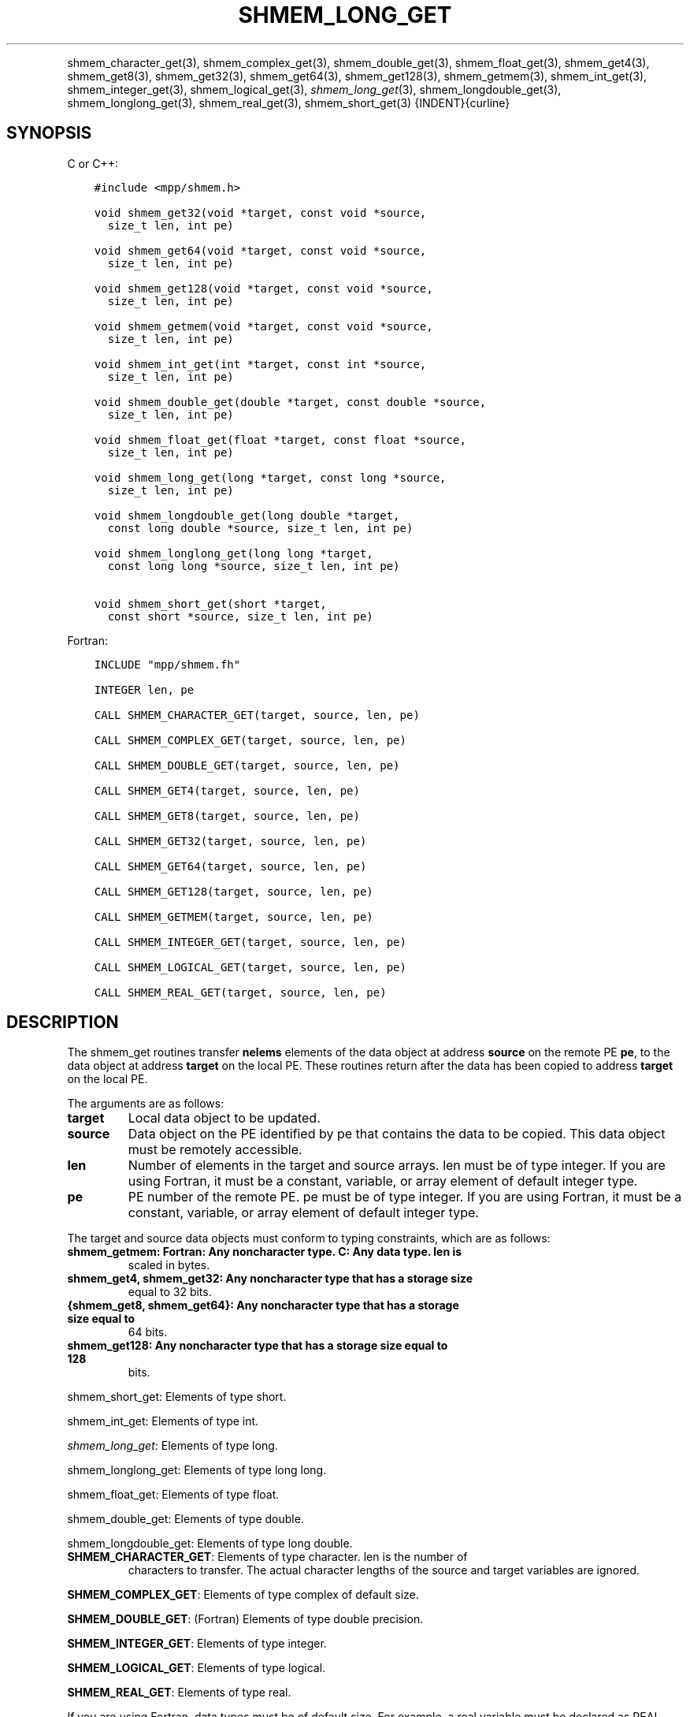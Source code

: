 .\" Man page generated from reStructuredText.
.
.TH "SHMEM_LONG_GET" "3" "Feb 20, 2022" "" "Open MPI"
.
.nr rst2man-indent-level 0
.
.de1 rstReportMargin
\\$1 \\n[an-margin]
level \\n[rst2man-indent-level]
level margin: \\n[rst2man-indent\\n[rst2man-indent-level]]
-
\\n[rst2man-indent0]
\\n[rst2man-indent1]
\\n[rst2man-indent2]
..
.de1 INDENT
.\" .rstReportMargin pre:
. RS \\$1
. nr rst2man-indent\\n[rst2man-indent-level] \\n[an-margin]
. nr rst2man-indent-level +1
.\" .rstReportMargin post:
..
.de UNINDENT
. RE
.\" indent \\n[an-margin]
.\" old: \\n[rst2man-indent\\n[rst2man-indent-level]]
.nr rst2man-indent-level -1
.\" new: \\n[rst2man-indent\\n[rst2man-indent-level]]
.in \\n[rst2man-indent\\n[rst2man-indent-level]]u
..
.INDENT 0.0
.INDENT 3.5
.UNINDENT
.UNINDENT
.sp
shmem_character_get(3), shmem_complex_get(3),
shmem_double_get(3), shmem_float_get(3), shmem_get4(3),
shmem_get8(3), shmem_get32(3), shmem_get64(3),
shmem_get128(3), shmem_getmem(3), shmem_int_get(3),
shmem_integer_get(3), shmem_logical_get(3),
\fI\%shmem_long_get\fP(3), shmem_longdouble_get(3),
shmem_longlong_get(3), shmem_real_get(3), shmem_short_get(3)
{INDENT}{curline}
.SH SYNOPSIS
.sp
C or C++:
.INDENT 0.0
.INDENT 3.5
.sp
.nf
.ft C
#include <mpp/shmem.h>

void shmem_get32(void *target, const void *source,
  size_t len, int pe)

void shmem_get64(void *target, const void *source,
  size_t len, int pe)

void shmem_get128(void *target, const void *source,
  size_t len, int pe)

void shmem_getmem(void *target, const void *source,
  size_t len, int pe)

void shmem_int_get(int *target, const int *source,
  size_t len, int pe)

void shmem_double_get(double *target, const double *source,
  size_t len, int pe)

void shmem_float_get(float *target, const float *source,
  size_t len, int pe)

void shmem_long_get(long *target, const long *source,
  size_t len, int pe)

void shmem_longdouble_get(long double *target,
  const long double *source, size_t len, int pe)

void shmem_longlong_get(long long *target,
  const long long *source, size_t len, int pe)

void shmem_short_get(short *target,
  const short *source, size_t len, int pe)
.ft P
.fi
.UNINDENT
.UNINDENT
.sp
Fortran:
.INDENT 0.0
.INDENT 3.5
.sp
.nf
.ft C
INCLUDE "mpp/shmem.fh"

INTEGER len, pe

CALL SHMEM_CHARACTER_GET(target, source, len, pe)

CALL SHMEM_COMPLEX_GET(target, source, len, pe)

CALL SHMEM_DOUBLE_GET(target, source, len, pe)

CALL SHMEM_GET4(target, source, len, pe)

CALL SHMEM_GET8(target, source, len, pe)

CALL SHMEM_GET32(target, source, len, pe)

CALL SHMEM_GET64(target, source, len, pe)

CALL SHMEM_GET128(target, source, len, pe)

CALL SHMEM_GETMEM(target, source, len, pe)

CALL SHMEM_INTEGER_GET(target, source, len, pe)

CALL SHMEM_LOGICAL_GET(target, source, len, pe)

CALL SHMEM_REAL_GET(target, source, len, pe)
.ft P
.fi
.UNINDENT
.UNINDENT
.SH DESCRIPTION
.sp
The shmem_get routines transfer \fBnelems\fP elements of the data object
at address \fBsource\fP on the remote PE \fBpe\fP, to the data object at
address \fBtarget\fP on the local PE. These routines return after the data
has been copied to address \fBtarget\fP on the local PE.
.sp
The arguments are as follows:
.INDENT 0.0
.TP
.B target
Local data object to be updated.
.TP
.B source
Data object on the PE identified by pe that contains the data to be
copied. This data object must be remotely accessible.
.TP
.B len
Number of elements in the target and source arrays. len must be of
type integer. If you are using Fortran, it must be a constant,
variable, or array element of default integer type.
.TP
.B pe
PE number of the remote PE. pe must be of type integer. If you are
using Fortran, it must be a constant, variable, or array element of
default integer type.
.UNINDENT
.sp
The target and source data objects must conform to typing constraints,
which are as follows:
.INDENT 0.0
.TP
.B shmem_getmem: Fortran: Any noncharacter type. C: Any data type. len is
scaled in bytes.
.TP
.B shmem_get4, shmem_get32: Any noncharacter type that has a storage size
equal to 32 bits.
.TP
.B {shmem_get8, shmem_get64}: Any noncharacter type that has a storage size equal to
64 bits.
.TP
.B shmem_get128: Any noncharacter type that has a storage size equal to 128
bits.
.UNINDENT
.sp
shmem_short_get: Elements of type short.
.sp
shmem_int_get: Elements of type int.
.sp
\fI\%shmem_long_get\fP: Elements of type long.
.sp
shmem_longlong_get: Elements of type long long.
.sp
shmem_float_get: Elements of type float.
.sp
shmem_double_get: Elements of type double.
.sp
shmem_longdouble_get: Elements of type long double.
.INDENT 0.0
.TP
\fBSHMEM_CHARACTER_GET\fP: Elements of type character. len is the number of
characters to transfer. The actual character lengths of the source
and target variables are ignored.
.UNINDENT
.sp
\fBSHMEM_COMPLEX_GET\fP: Elements of type complex of default size.
.sp
\fBSHMEM_DOUBLE_GET\fP: (Fortran) Elements of type double precision.
.sp
\fBSHMEM_INTEGER_GET\fP: Elements of type integer.
.sp
\fBSHMEM_LOGICAL_GET\fP: Elements of type logical.
.sp
\fBSHMEM_REAL_GET\fP: Elements of type real.
.sp
If you are using Fortran, data types must be of default size. For
example, a real variable must be declared as REAL, REAL*4, or
REAL(KIND=4).
.SH NOTES
.sp
See \fIintro_shmem\fP(3) for a definition of the term remotely accessible.
.SH EXAMPLES
.sp
Consider this simple example for Fortran.
.INDENT 0.0
.INDENT 3.5
.sp
.nf
.ft C
PROGRAM REDUCTION
  REAL VALUES, SUM
  COMMON /C/ VALUES
  REAL WORK

  CALL START_PES(0) ! ALLOW ANY NUMBER OF PES
  VALUES = MY_PE() ! INITIALIZE IT TO SOMETHING
  CALL SHMEM_BARRIER_ALL
  SUM = 0.0
  DO I = 0,NUM_PES()\-1
    CALL SHMEM_REAL_GET(WORK, VALUES, 1, I)
    SUM = SUM + WORK
  ENDDO
  PRINT *, \(aqPE \(aq, MY_PE(), \(aq COMPUTED SUM=\(aq, SUM
  CALL SHMEM_BARRIER_ALL
END
.ft P
.fi
.UNINDENT
.UNINDENT
.sp
\fBSEE ALSO:\fP
.INDENT 0.0
.INDENT 3.5
\fIintro_shmem\fP(3) \fIshmem_put\fP(3) \fIshmem_iget\fP(3) \fIshmem_quiet\fP(3)
.UNINDENT
.UNINDENT
.SH COPYRIGHT
2020, The Open MPI Community
.\" Generated by docutils manpage writer.
.
